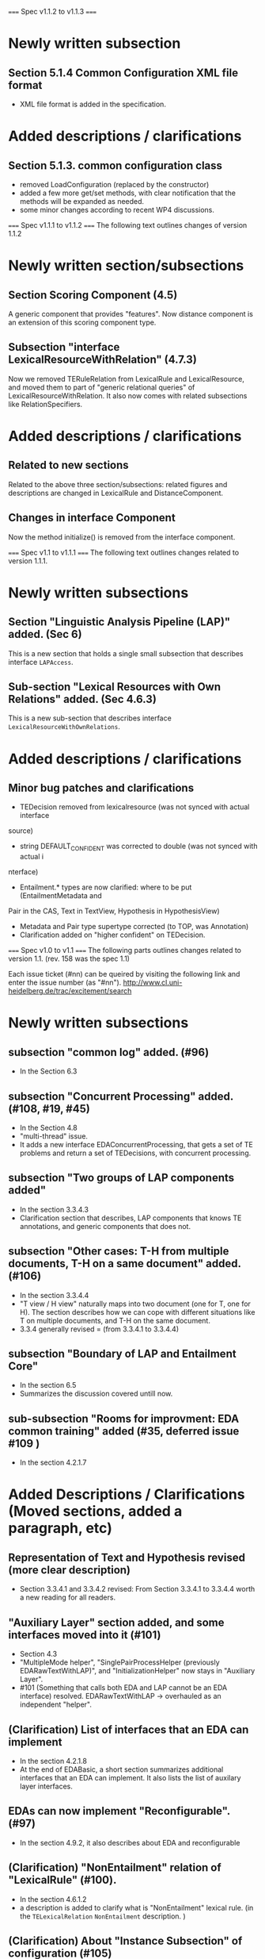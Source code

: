 =====
Spec v1.1.2 to v1.1.3 
=====

* Newly written subsection
** Section 5.1.4 Common Configuration XML file format
- XML file format is added in the specification. 

* Added descriptions / clarifications 
** Section 5.1.3. common configuration class 
- removed LoadConfiguration (replaced by the constructor)
- added a few more get/set methods, with clear notification that the
  methods will be expanded as needed.  
- some minor changes according to recent WP4 discussions. 

=====
Spec v1.1.1 to v1.1.2 
=====
The following text outlines changes of version 1.1.2 

* Newly written section/subsections 

** Section Scoring Component (4.5) 
A generic component that provides "features". Now distance component 
is an extension of this scoring component type. 

** Subsection "interface LexicalResourceWithRelation" (4.7.3) 
Now we removed TERuleRelation from LexicalRule and LexicalResource, and 
moved them to part of "generic relational queries" of 
LexicalResourceWithRelation. 
It also now comes with related subsections like RelationSpecifiers. 

* Added descriptions / clarifications 
** Related to new sections 
Related to the above three section/subsections: related figures and
descriptions are changed in LexicalRule and DistanceComponent. 

** Changes in interface Component
Now the method initialize() is removed from the interface component.  

=====
Spec v1.1 to v1.1.1 
=====
The following text outlines changes related to version 1.1.1. 

* Newly written subsections 

** Section "Linguistic Analysis Pipeline (LAP)" added. (Sec 6)
This is a new section that holds a single small subsection that
describes interface =LAPAccess=. 

** Sub-section "Lexical Resources with Own Relations" added. (Sec 4.6.3) 
This is a new sub-section that describes interface
=LexicalResourceWithOwnRelations=. 

* Added descriptions / clarifications 

** Minor bug patches and clarifications 
- TEDecision removed from lexicalresource (was not synced with actual interface 
source) 
- string DEFAULT_CONFIDENT was corrected to double (was not synced with actual i
nterface) 
- Entailment.* types are now clarified: where to be put (EntailmentMetadata and 
Pair in the CAS, Text in TextView, Hypothesis in HypothesisView) 
- Metadata and Pair type supertype corrected (to TOP, was Annotation) 
- Clarification added on "higher confident" on TEDecision. 

=====
Spec v1.0 to v1.1 
=====
The following parts outlines changes related to version 1.1.
(rev. 158 was the spec 1.1) 

Each issue ticket (#nn) can be queired by visiting the following link
and enter the issue number (as "#nn"). 
http://www.cl.uni-heidelberg.de/trac/excitement/search

* Newly written subsections

** subsection "common log" added. (#96)
- In the Section 6.3

** subsection "Concurrent Processing" added. (#108, #19, #45) 
- In the Section 4.8
- "multi-thread" issue. 
- It adds a new interface EDAConcurrentProcessing, that gets a set of
  TE problems and return a set of TEDecisions, with concurrent
  processing. 

** subsection "Two groups of LAP components added"
- In the section 3.3.4.3 
- Clarification section that describes, LAP components that knows TE
  annotations, and generic components that does not. 
  
** subsection "Other cases: T-H from multiple documents, T-H on a same document" added. (#106)
- In the section 3.3.4.4 
- "T view / H view" naturally maps into two document (one for T, one
  for H). The section describes how we can cope with different
  situations like T on multiple documents, and T-H on the same
  document. 
- 3.3.4 generally revised = (from 3.3.4.1 to 3.3.4.4) 

** subsection "Boundary of LAP and Entailment Core" 
- In the section 6.5 
- Summarizes the discussion covered untill now. 

** sub-subsection "Rooms for improvment: EDA common training" added (#35, deferred issue #109 ) 
- In the section 4.2.1.7 

* Added Descriptions / Clarifications (Moved sections, added a paragraph, etc) 

** Representation of Text and Hypothesis revised (more clear description) 
- Section 3.3.4.1 and 3.3.4.2 revised: From Section 3.3.4.1 to 3.3.4.4
  worth a new reading for all readers. 

** "Auxiliary Layer" section added, and some interfaces moved into it (#101)  
- Section 4.3 
- "MultipleMode helper", "SinglePairProcessHelper (previously
  EDARawTextWithLAP)", and "InitializationHelper"  now stays in
  "Auxiliary Layer". 
- #101 (Something that calls both EDA and LAP cannot be an
  EDA interface) resolved.  EDARawTextWithLAP -> overhauled as an
  independent "helper".  

** (Clarification) List of interfaces that an EDA can implement 
- In the section 4.2.1.8
- At the end of EDABasic, a short section summarizes additional
  interfaces that an EDA can implement. It also lists the list of
  auxilary layer interfaces. 

** EDAs can now implement "Reconfigurable". (#97) 
- In the section 4.9.2, it also describes about EDA and reconfigurable  

** (Clarification) "NonEntailment" relation of "LexicalRule" (#100). 
- In the section 4.6.1.2
- a description is added to clarify what is "NonEntailment" lexical
  rule. (in the =TELexicalRelation= =NonEntailment= description. )  

** (Clarification) About "Instance Subsection" of configuration (#105) 
- In the section 5.1.2
- a description with example is added to clarify what "instance"
  configuration is about. 

* Data type fixed / expanded 
** BasicNode now has canonical types that reflects UIMA types (#90) 
- Section 4.7.1.3 and Figure 11. 
- enum DependencyRelationType, enum NamedEntity, enum CanonicalPosTag. 

** EDA interface now becomes generic with types that extends TEDecision (#73)
- TEDecision object description (removed Object returning getInfo,
  added extension description) 
- Generic affected parts of EDABasic, EDAMulti*, InitializationHelper, MutipleTHModeHelper 

** "relation" (canonical relation) of Lexical Resource (#89) 
- Section 4.6.1 (and 4.6.1.2) 
- it is now a new enum type of its own (=TELexicalRelation=), which
  can hold  =Entailment= or =NonEntailment=. It no longer reuses the
  Decision enum of EDA decision. 

** EntailmentMetadata now holds additional fields 
- Section 3.3.4.1
- it now holds TextDocumentID, TextCollectionID, HypothesisDocumentID,
  and HypothesisCollectionID. 

** type EXCITEMENT.temporal.TemporalExpression expanded (#103) 
- Section 3.3.3.9 and Appendix A.9 
- We now have expanded temporal expression with subtypes according to
  TIMEX3-like classification.  

** "alignment" type now has a string feature named "type". (#80) 
- Section 3.3.3.10 
- Alignment now has a string for additional info. 

* Misc 
** All runtime type check (RTTI) removed from core interface (#36) 
- The only exception is JCas, where we cannot avoid using RTTI. 

* WONTFIX Issues (Issues that were decided not to fix, after WP3 discussion) 
** All name changes
- Issue #99 ("Basic" names), #102 ("EDA"), #95 ("processXX")
- WP3 ITD discussed these issues, but decided to keep on the current
  names. See each issue ticket for discussion summaries.  

** "Low-level" interface like getLHS, getRHS also for SyntacticResource 
- Issue #6. See the ticket for the discussion summary. 

** "High-Level" interface for LexicalResource 
- Issue #7. See the ticket for the discussion summary. 

** Web Interface - consideration for Web interface. (at least known incompatibilities should be avoided) 
- Issue #34. No known incompatibilities with generic, thus we've
  adopted generic interfaces even on EDA. The issue for now (conflict
  with Generic) is closed, and (future) Web interface issue will be
  raised when detected.  

** SyntacticRules might need additional mappings
- Issue #53. See the ticket for the discussion summary.

** ITD subgroup report URL is not on the official site. 
- Issue #84. See the ticket for the discussion summary.

** Initialize() should be in the constructor?
- Issue #92. See the ticket for the discussion summary.

** Separation of training and process of EDA 
- Issue #93. See the ticket for the discussion summary

** Adding "parent" link to BasicNode 
- Issue #94. See the ticket for the discussion summary

** What if we need "Probability of Entailment", instead of "Confidence of decision"? 
- Issue #98. See the ticket for the discussion summary 


* Deferred Issues after WP3 discussion 
** Providing more common "training" and "model" (#108) 

** Supporting additional use-cases (like "text-expansion"). (#104) 

** "Intelligent configuration" (configuration with metadata) (#65)

Full list of deferred issues can be found in; 
http://www.cl.uni-heidelberg.de/trac/excitement/report/15

